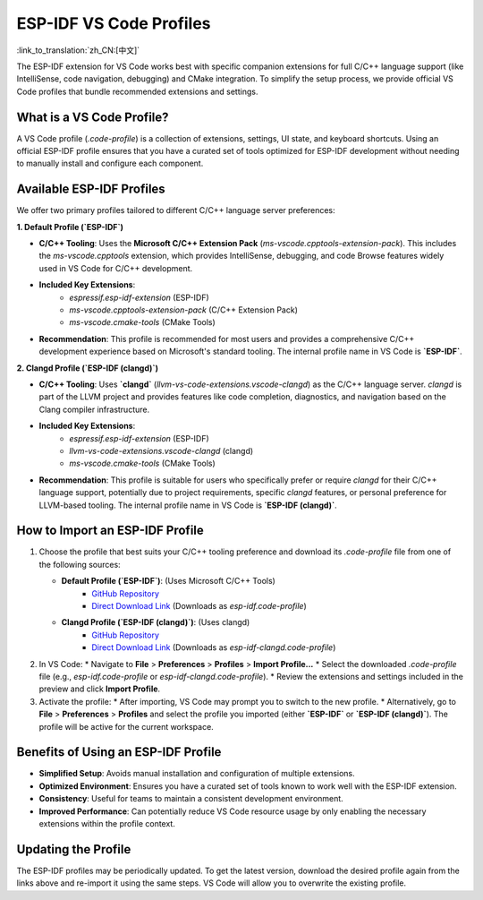 .. _esp-idf-profiles:

ESP-IDF VS Code Profiles
========================

:link_to_translation:`zh_CN:[中文]`

The ESP-IDF extension for VS Code works best with specific companion extensions for full C/C++ language support (like IntelliSense, code navigation, debugging) and CMake integration. To simplify the setup process, we provide official VS Code profiles that bundle recommended extensions and settings.

What is a VS Code Profile?
--------------------------

A VS Code profile (`.code-profile`) is a collection of extensions, settings, UI state, and keyboard shortcuts. Using an official ESP-IDF profile ensures that you have a curated set of tools optimized for ESP-IDF development without needing to manually install and configure each component.

Available ESP-IDF Profiles
--------------------------

We offer two primary profiles tailored to different C/C++ language server preferences:

**1. Default Profile (`ESP-IDF`)**

* **C/C++ Tooling**: Uses the **Microsoft C/C++ Extension Pack** (`ms-vscode.cpptools-extension-pack`). This includes the `ms-vscode.cpptools` extension, which provides IntelliSense, debugging, and code Browse features widely used in VS Code for C/C++ development.
* **Included Key Extensions**:
    * `espressif.esp-idf-extension` (ESP-IDF)
    * `ms-vscode.cpptools-extension-pack` (C/C++ Extension Pack)
    * `ms-vscode.cmake-tools` (CMake Tools)
* **Recommendation**: This profile is recommended for most users and provides a comprehensive C/C++ development experience based on Microsoft's standard tooling. The internal profile name in VS Code is **`ESP-IDF`**.

**2. Clangd Profile (`ESP-IDF (clangd)`)**

* **C/C++ Tooling**: Uses **`clangd`** (`llvm-vs-code-extensions.vscode-clangd`) as the C/C++ language server. `clangd` is part of the LLVM project and provides features like code completion, diagnostics, and navigation based on the Clang compiler infrastructure.
* **Included Key Extensions**:
    * `espressif.esp-idf-extension` (ESP-IDF)
    * `llvm-vs-code-extensions.vscode-clangd` (clangd)
    * `ms-vscode.cmake-tools` (CMake Tools)
* **Recommendation**: This profile is suitable for users who specifically prefer or require `clangd` for their C/C++ language support, potentially due to project requirements, specific `clangd` features, or personal preference for LLVM-based tooling. The internal profile name in VS Code is **`ESP-IDF (clangd)`**.

How to Import an ESP-IDF Profile
--------------------------------

1.  Choose the profile that best suits your C/C++ tooling preference and download its `.code-profile` file from one of the following sources:

    * **Default Profile (`ESP-IDF`)**: (Uses Microsoft C/C++ Tools)
        * `GitHub Repository <https://github.com/espressif/vscode-esp-idf-extension/blob/master/profiles/esp-idf.code-profile>`_
        * `Direct Download Link <https://raw.githubusercontent.com/espressif/vscode-esp-idf-extension/master/profiles/esp-idf.code-profile>`_
          (Downloads as `esp-idf.code-profile`)

    * **Clangd Profile (`ESP-IDF (clangd)`)**: (Uses clangd)
        * `GitHub Repository <https://github.com/espressif/vscode-esp-idf-extension/blob/master/profiles/esp-idf-clangd.code-profile>`_
        * `Direct Download Link <https://raw.githubusercontent.com/espressif/vscode-esp-idf-extension/master/profiles/esp-idf-clangd.code-profile>`_
          (Downloads as `esp-idf-clangd.code-profile`)

2.  In VS Code:
    * Navigate to **File** > **Preferences** > **Profiles** > **Import Profile...**
    * Select the downloaded `.code-profile` file (e.g., `esp-idf.code-profile` or `esp-idf-clangd.code-profile`).
    * Review the extensions and settings included in the preview and click **Import Profile**.

3.  Activate the profile:
    * After importing, VS Code may prompt you to switch to the new profile.
    * Alternatively, go to **File** > **Preferences** > **Profiles** and select the profile you imported (either **`ESP-IDF`** or **`ESP-IDF (clangd)`**). The profile will be active for the current workspace.

Benefits of Using an ESP-IDF Profile
------------------------------------

- **Simplified Setup**: Avoids manual installation and configuration of multiple extensions.
- **Optimized Environment**: Ensures you have a curated set of tools known to work well with the ESP-IDF extension.
- **Consistency**: Useful for teams to maintain a consistent development environment.
- **Improved Performance**: Can potentially reduce VS Code resource usage by only enabling the necessary extensions within the profile context.

Updating the Profile
--------------------

The ESP-IDF profiles may be periodically updated. To get the latest version, download the desired profile again from the links above and re-import it using the same steps. VS Code will allow you to overwrite the existing profile.